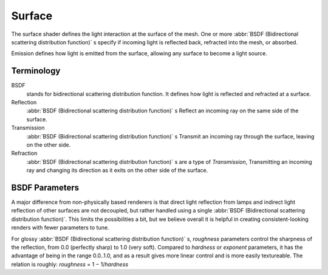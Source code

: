 .. _surface:

*******
Surface
*******

The surface shader defines the light interaction at the surface of the mesh. One or more
:abbr:`BSDF (Bidirectional scattering distribution function)` s specify if incoming light is
reflected back, refracted into the mesh, or absorbed.

Emission defines how light is emitted from the surface,
allowing any surface to become a light source.


Terminology
===========

BSDF
   stands for bidirectional scattering distribution function.
   It defines how light is reflected and refracted at a surface.
Reflection
   :abbr:`BSDF (Bidirectional scattering distribution function)` s
   Reflect an incoming ray on the same side of the surface.
Transmission
   :abbr:`BSDF (Bidirectional scattering distribution function)` s
   Transmit an incoming ray through the surface, leaving on the other side.
Refraction
   :abbr:`BSDF (Bidirectional scattering distribution function)` s are a type of *Transmission*,
   Transmitting an incoming ray and changing its direction as it exits on the other side of the surface.


BSDF Parameters
===============

A major difference from non-physically based renderers is that direct light reflection from
lamps and indirect light reflection of other surfaces are not decoupled, but rather handled
using a single :abbr:`BSDF (Bidirectional scattering distribution function)`.
This limits the possibilities a bit, but we believe overall it is helpful in creating
consistent-looking renders with fewer parameters to tune.

For glossy :abbr:`BSDF (Bidirectional scattering distribution function)` s,
*roughness* parameters control the sharpness of the reflection, from 0.0 (perfectly sharp)
to 1.0 (very soft). Compared to *hardness* or *exponent* parameters,
it has the advantage of being in the range 0.0..1.0,
and as a result gives more linear control and is more easily textureable.
The relation is roughly: *roughness* = 1 − 1/*hardness*
